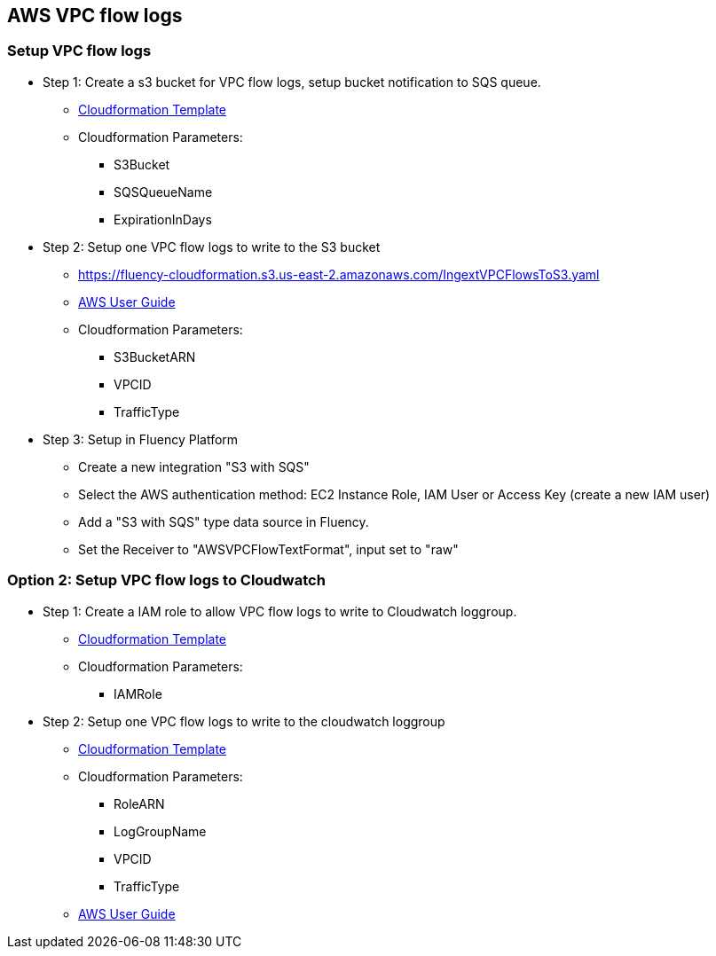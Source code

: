 == AWS VPC flow logs 

=== Setup VPC flow logs

* Step 1: Create a s3 bucket for VPC flow logs, setup bucket notification to SQS queue.
** https://fluency-cloudformation.s3.us-east-2.amazonaws.com/IngextVPCFlowsS3BucketSQS.yaml[Cloudformation Template]
** Cloudformation Parameters:
*** S3Bucket
*** SQSQueueName
*** ExpirationInDays

* Step 2: Setup one VPC flow logs to write to the S3 bucket
** https://fluency-cloudformation.s3.us-east-2.amazonaws.com/IngextVPCFlowsToS3.yaml
** https://docs.aws.amazon.com/vpc/latest/userguide/flow-logs-s3.html[AWS User Guide]
** Cloudformation Parameters:
*** S3BucketARN
*** VPCID
*** TrafficType

* Step 3: Setup in Fluency Platform
** Create a new integration "S3 with SQS"
** Select the AWS authentication method: EC2 Instance Role, IAM User or Access Key (create a new IAM user)
** Add a "S3 with SQS" type data source in Fluency.  
** Set the Receiver to "AWSVPCFlowTextFormat", input set to "raw"

=== Option 2: Setup VPC flow logs to Cloudwatch

* Step 1: Create a IAM role to allow VPC flow logs to write to Cloudwatch loggroup.
** https://fluency-cloudformation.s3.us-east-2.amazonaws.com/IngextVpcFlowsToCloudwatchRole.yaml[Cloudformation Template]
** Cloudformation Parameters:
*** IAMRole
* Step 2: Setup one VPC flow logs to write to the cloudwatch loggroup
** https://fluency-cloudformation.s3.us-east-2.amazonaws.com/IngextVPCFlowsToCloudwatch.yaml[Cloudformation Template]
** Cloudformation Parameters:
*** RoleARN
*** LogGroupName
*** VPCID
*** TrafficType
** https://docs.aws.amazon.com/vpc/latest/userguide/flow-logs-iam-role.html[AWS User Guide]

